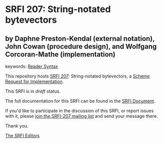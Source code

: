 * SRFI 207: String-notated bytevectors

** by Daphne Preston-Kendal (external notation), John Cowan (procedure design), and Wolfgang Corcoran-Mathe (implementation)



keywords: [[https://srfi.schemers.org/?keywords=reader-syntax][Reader Syntax]]

This repository hosts [[https://srfi.schemers.org/srfi-207/][SRFI 207]]: String-notated bytevectors, a [[https://srfi.schemers.org/][Scheme Request for Implementation]].

This SRFI is in /draft/ status.

The full documentation for this SRFI can be found in the [[https://srfi.schemers.org/srfi-207/srfi-207.html][SRFI Document]].

If you'd like to participate in the discussion of this SRFI, or report issues with it, please [[https://srfi.schemers.org/srfi-207/][join the SRFI-207 mailing list]] and send your message there.

Thank you.


[[mailto:srfi-editors@srfi.schemers.org][The SRFI Editors]]
